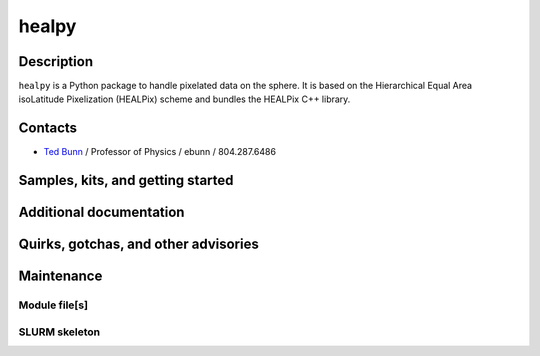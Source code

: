 .. _healpy:
.. highlight:: rst

====================================
healpy
====================================


Description
~~~~~~~~~~~~

``healpy`` is a Python package to handle pixelated data on the sphere.
It is based on the Hierarchical Equal Area isoLatitude Pixelization
(HEALPix) scheme and bundles the HEALPix C++ library.

Contacts
~~~~~~~~~~

- `Ted Bunn <https://directory.richmond.edu/bios/ebunn/>`_ / Professor of Physics / ebunn / 804.287.6486

Samples, kits, and getting started
~~~~~~~~~~~~~~~~~~~~~~~~~~~~~~~~~~~~~


Additional documentation
~~~~~~~~~~~~~~~~~~~~~~~~~~

Quirks, gotchas, and other advisories
~~~~~~~~~~~~~~~~~~~~~~~~~~~~~~~~~~~~~~~~

Maintenance
~~~~~~~~~~~~~~~~~~~~

Module file[s]
------------------

SLURM skeleton
-------------------------

